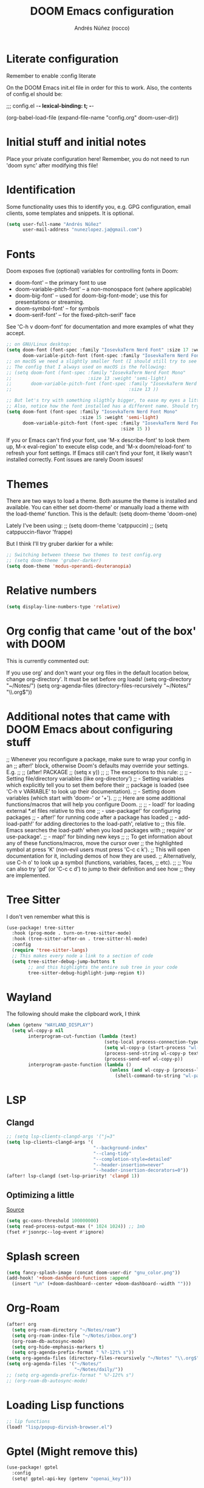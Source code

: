 #+title:  DOOM Emacs configuration
#+author: Andrés Núñez (rocco)
#+STARTUP: showeverything
#+PROPERTY: toc:2
#+PROPERTY: header-args:emacs-lisp :tangle yes :results none


* Literate configuration
Remember to enable
:config
literate

On the DOOM Emacs init.el file in order for this to work. Also, the contents of config.el should be:

;;; config.el -*- lexical-binding: t; -*-

(org-babel-load-file
 (expand-file-name "config.org" doom-user-dir))


* Initial stuff and initial notes
Place your private configuration here! Remember, you do not need to run 'doom sync' after modifying this file!

* Identification
Some functionality uses this to identify you, e.g. GPG configuration, email clients, some templates and snippets. It is optional.
#+begin_src emacs-lisp
(setq user-full-name "Andrés Núñez"
      user-mail-address "nunezlopez.ja@gmail.com")
#+end_src

* Fonts
Doom exposes five (optional) variables for controlling fonts in Doom:

- doom-font' -- the primary font to use
- doom-variable-pitch-font' -- a non-monospace font (where applicable)
- doom-big-font' -- used for doom-big-font-mode'; use this for presentations or streaming.
- doom-symbol-font' -- for symbols
- doom-serif-font' -- for the fixed-pitch-serif' face

See 'C-h v doom-font' for documentation and more examples of what they accept.
#+begin_src emacs-lisp
;; on GNU/Linux desktop:
(setq doom-font (font-spec :family "IosevkaTerm Nerd Font" :size 17 :weight 'semi-light)
      doom-variable-pitch-font (font-spec :family "IosevkaTerm Nerd Font" :size 17 ))
;; on macOS we need a slightly smaller font (I should still try to see how the config above works)
;; The config that I always used on macOS is the following:
;; (setq doom-font (font-spec :family "IosevkaTerm Nerd Font Mono"
;;                            :size 13 :weight 'semi-light)
;;       doom-variable-pitch-font (font-spec :family "IosevkaTerm Nerd Font Mono"
;;                                           :size 13 ))

;; But let's try with something sligthly bigger, to ease my eyes a little:
;; Also, notice how the font installed has a different name. Should try this on my Desktop
(setq doom-font (font-spec :family "IosevkaTerm Nerd Font Mono"
                           :size 15 :weight 'semi-light)
      doom-variable-pitch-font (font-spec :family "IosevkaTerm Nerd Font Mono"
                                          :size 15 ))

#+end_src

If you or Emacs can't find your font, use 'M-x describe-font' to look them up, M-x eval-region' to execute elisp code, and 'M-x doom/reload-font' to refresh your font settings. If Emacs still can't find your font, it likely wasn't installed correctly. Font issues are rarely Doom issues!

* Themes
There are two ways to load a theme. Both assume the theme is installed and available. You can either set doom-theme' or manually load a theme with the load-theme' function. This is the default:
(setq doom-theme 'doom-one)

Lately I've been using:
;; (setq doom-theme 'catppuccin)
;; (setq catppuccin-flavor 'frappe)

But I think I'll try gruber darkier for a while:
#+begin_src emacs-lisp
;; Switching between theese two themes to test config.org
;; (setq doom-theme 'gruber-darker)
(setq doom-theme 'modus-operandi-deuteranopia)
#+end_src

* Relative numbers
#+begin_src emacs-lisp
(setq display-line-numbers-type 'relative)
#+end_src

* Org config that came 'out of the box' with DOOM
This is currently commented out:

If you use org' and don't want your org files in the default location below,
change org-directory'. It must be set before org loads!
(setq org-directory "~/Notes/")
(setq org-agenda-files (directory-files-recursively "~/Notes/" "\\.org$"))

* Additional notes that came with DOOM Emacs about configuring stuff
;; Whenever you reconfigure a package, make sure to wrap your config in an
;; after!' block, otherwise Doom's defaults may override your settings. E.g.
;;
;;   (after! PACKAGE
;;     (setq x y))
;;
;; The exceptions to this rule:
;;
;;   - Setting file/directory variables (like org-directory')
;;   - Setting variables which explicitly tell you to set them before their
;;     package is loaded (see 'C-h v VARIABLE' to look up their documentation).
;;   - Setting doom variables (which start with 'doom-' or '+').
;;
;; Here are some additional functions/macros that will help you configure Doom.
;;
;; - load!' for loading external *.el files relative to this one
;; - use-package!' for configuring packages
;; - after!' for running code after a package has loaded
;; - add-load-path!' for adding directories to the load-path', relative to
;;   this file. Emacs searches the load-path' when you load packages with
;;   require' or use-package'.
;; - map!' for binding new keys
;;
;; To get information about any of these functions/macros, move the cursor over
;; the highlighted symbol at press 'K' (non-evil users must press 'C-c c k').
;; This will open documentation for it, including demos of how they are used.
;; Alternatively, use C-h o' to look up a symbol (functions, variables, faces,
;; etc).
;;
;; You can also try 'gd' (or 'C-c c d') to jump to their definition and see how
;; they are implemented.


* Tree Sitter
I don't ven remember what this is

#+begin_src emacs-lisp
(use-package! tree-sitter
  :hook (prog-mode . turn-on-tree-sitter-mode)
  :hook (tree-sitter-after-on . tree-sitter-hl-mode)
  :config
  (require 'tree-sitter-langs)
  ;; This makes every node a link to a section of code
  (setq tree-sitter-debug-jump-buttons t
        ;; and this highlights the entire sub tree in your code
        tree-sitter-debug-highlight-jump-region t))
#+end_src

* Wayland
The following should make the clipboard work, I think

#+begin_src emacs-lisp
(when (getenv "WAYLAND_DISPLAY")
  (setq wl-copy-p nil
        interprogram-cut-function (lambda (text)
                                    (setq-local process-connection-type 'pipe)
                                    (setq wl-copy-p (start-process "wl-copy" nil "wl-copy" "-f" "-n"))
                                    (process-send-string wl-copy-p text)
                                    (process-send-eof wl-copy-p))
        interprogram-paste-function (lambda ()
                                      (unless (and wl-copy-p (process-live-p wl-copy-p))
                                        (shell-command-to-string "wl-paste -n | tr -d '\r'")))))
#+end_src

* LSP
** Clangd
#+begin_src emacs-lisp
;; (setq lsp-clients-clangd-args '("j=3"
(setq lsp-clients-clangd-args '(
                                "--background-index"
                                "--clang-tidy"
                                "--completion-style=detailed"
                                "--header-insertion=never"
                                "--header-insertion-decorators=0"))
(after! lsp-clangd (set-lsp-priority! 'clangd 1))
#+end_src

** Optimizing a little
[[https://emacs-lsp.github.io/lsp-mode/page/performance/][Source]]
#+begin_src emacs-lisp
(setq gc-cons-threshold 100000000)
(setq read-process-output-max (* 1024 1024)) ;; 1mb
(fset #'jsonrpc--log-event #'ignore)
#+end_src

* Splash screen
#+begin_src emacs-lisp
(setq fancy-splash-image (concat doom-user-dir "gnu_color.png"))
(add-hook! '+doom-dashboard-functions :append
  (insert "\n" (+doom-dashboard--center +doom-dashboard--width "")))
#+end_src

* Org-Roam
#+begin_src emacs-lisp
(after! org
  (setq org-roam-directory "~/Notes/roam")
  (setq org-roam-index-file "~/Notes/inbox.org")
  (org-roam-db-autosync-mode)
  (setq org-hide-emphasis-markers t)
  (setq org-agenda-prefix-format " %?-12t% s"))
(setq org-agenda-files (directory-files-recursively "~/Notes" "\\.org$"))
(setq org-agenda-files '("~/Notes/"
                         "~/Notes/daily/"))
;; (setq org-agenda-prefix-format " %?-12t% s")
;; (org-roam-db-autosync-mode)
#+end_src

* Loading Lisp functions
#+begin_src emacs-lisp
;; lip functions
(load! "lisp/popup-dirvish-browser.el")
#+end_src


* Gptel (Might remove this)
#+begin_src emacs-lisp
(use-package! gptel
  :config
  (setq! gptel-api-key (getenv "openai_key")))
#+end_src

* Capture templates (Copied from Joshua Blais. Thanks)
#+begin_src emacs-lisp
(after! org
(setq org-capture-templates
      '(("t" "Todo" entry
         (file+headline "~/Notes/inbox.org" "Inbox")
         "* TODO %^{Task}\n:PROPERTIES:\n:CREATED: %U\n:CAPTURED: %a\n:END:\n%?")
        ("e" "Event" entry
         (file+headline "~/Notes/calendar.org" "Events")
         "* %^{Event}\n%^{SCHEDULED}T\n:PROPERTIES:\n:CREATED: %U\n:CAPTURED: %a\n:CONTACT: %(org-capture-ref-link \"~/Notes/contacts.org\")\n:END:\n%?")
        ("d" "Deadline" entry
         (file+headline "~/Notes/calendar.org" "Deadlines")
         "* TODO %^{Task}\nDEADLINE: %^{Deadline}T\n:PROPERTIES:\n:CREATED: %U\n:CAPTURED: %a\n:END:\n%?")
        ("p" "Project" entry
         (file+headline "~/Notes/projects.org" "Projects")
         "* PROJ %^{Project name}\n:PROPERTIES:\n:CREATED: %U\n:CAPTURED: %a\n:END:\n** TODO %?")
        ("i" "Idea" entry
         (file+headline "~/Notes/ideas.org" "Ideas")
         "** IDEA %^{Idea}\n:PROPERTIES:\n:CREATED: %U\n:CAPTURED: %a\n:END:\n%?")
        ("c" "Contact" entry
         (file+headline "~/Notes/contacts.org" "Inbox")
         "* %^{Name}

:PROPERTIES:
:CREATED: %U
:CAPTURED: %a
:EMAIL: %^{Email}
:PHONE: %^{Phone}
:BIRTHDAY: %^{Birthday +1y}u
:LOCATION: %^{Address}
:LAST_CONTACTED: %U
:END:
\\ *** Communications
\\ *** Notes
%?")
        ("n" "Note" entry
         (file+headline "~/Notes/notes.org" "Inbox")
         "* [%<%Y-%m-%d %a>] %^{Title}\n:PROPERTIES:\n:CREATED: %U\n:CAPTURED: %a\n:END:\n%?"
         :prepend t)))

;; Helper function to select and link a contact
(defun org-capture-ref-link (file)
  "Create a link to a contact in contacts.org"
  (let* ((headlines (org-map-entries
                     (lambda ()
                       (cons (org-get-heading t t t t)
                             (org-id-get-create)))
                     t
                     (list file)))
         (contact (completing-read "Contact: "
                                   (mapcar #'car headlines)))
         (id (cdr (assoc contact headlines))))
    (format "[[id:%s][%s]]" id contact)))

)
#+end_src

* Google calendar
#+begin_src emacs-lisp
;; Call this lisp file from your config.el
(let ((private-config (expand-file-name "private/org-gcal-credentials.el" doom-private-dir)))
  (when (file-exists-p private-config)
    (load private-config)))
#+end_src
